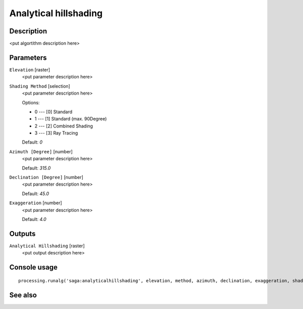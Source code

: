 Analytical hillshading
======================

Description
-----------

<put algortithm description here>

Parameters
----------

``Elevation`` [raster]
  <put parameter description here>

``Shading Method`` [selection]
  <put parameter description here>

  Options:

  * 0 --- [0] Standard
  * 1 --- [1] Standard (max. 90Degree)
  * 2 --- [2] Combined Shading
  * 3 --- [3] Ray Tracing

  Default: *0*

``Azimuth [Degree]`` [number]
  <put parameter description here>

  Default: *315.0*

``Declination [Degree]`` [number]
  <put parameter description here>

  Default: *45.0*

``Exaggeration`` [number]
  <put parameter description here>

  Default: *4.0*

Outputs
-------

``Analytical Hillshading`` [raster]
  <put output description here>

Console usage
-------------

::

  processing.runalg('saga:analyticalhillshading', elevation, method, azimuth, declination, exaggeration, shade)

See also
--------


